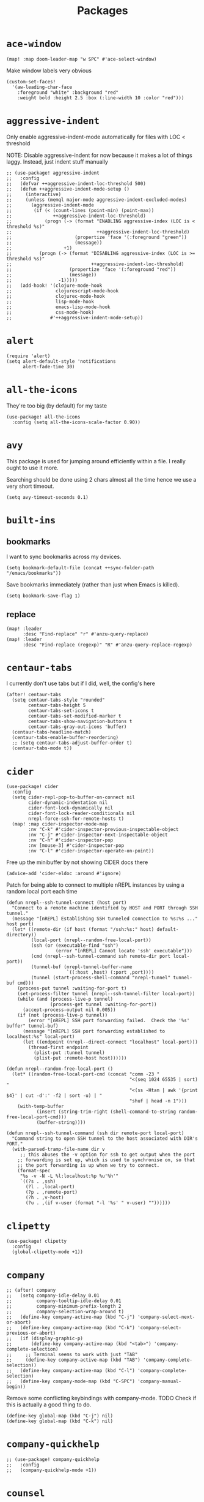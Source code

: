 #+TITLE: Packages
#+STARTUP: overview
* =ace-window=
#+begin_src elisp
(map! :map doom-leader-map "w SPC" #'ace-select-window)
#+end_src
Make window labels very obvious
#+begin_src elisp
  (custom-set-faces!
    '(aw-leading-char-face
      :foreground "white" :background "red"
      :weight bold :height 2.5 :box (:line-width 10 :color "red")))
#+end_src
* =aggressive-indent=
Only enable aggressive-indent-mode automatically for files with LOC < threshold

NOTE: Disable aggressive-indent for now because it makes a lot of things laggy. Instead, just indent stuff manually
#+begin_src elisp
;; (use-package! aggressive-indent
;;   :config
;;   (defvar ++aggressive-indent-loc-threshold 500)
;;   (defun ++aggressive-indent-mode-setup ()
;;     (interactive)
;;     (unless (memql major-mode aggressive-indent-excluded-modes)
;;       (aggressive-indent-mode
;;        (if (< (count-lines (point-min) (point-max))
;;               ++aggressive-indent-loc-threshold)
;;            (progn (-> (format "ENABLING aggressive-index (LOC is < threshold %s)"
;;                               ++aggressive-indent-loc-threshold)
;;                       (propertize 'face '(:foreground "green"))
;;                       (message))
;;                   +1)
;;          (progn (-> (format "DISABLING aggressive-index (LOC is >= threshold %s)"
;;                             ++aggressive-indent-loc-threshold)
;;                     (propertize 'face '(:foreground "red"))
;;                     (message))
;;                 -1)))))
;;   (add-hook! '(clojure-mode-hook
;;                clojurescript-mode-hook
;;                clojurec-mode-hook
;;                lisp-mode-hook
;;                emacs-lisp-mode-hook
;;                css-mode-hook)
;;              #'++aggressive-indent-mode-setup))
#+end_src
* =alert=
#+begin_src elisp
(require 'alert)
(setq alert-default-style 'notifications
      alert-fade-time 30)
#+end_src
* =all-the-icons=
They're too big (by default) for my taste
#+begin_src elisp
(use-package! all-the-icons
  :config (setq all-the-icons-scale-factor 0.90))
#+end_src
* =avy=
This package is used for jumping around efficiently within a file. I really ought to use it more.

Searching should be done using 2 chars almost all the time hence we use a very short timeout.
#+begin_src elisp
(setq avy-timeout-seconds 0.1)
#+end_src
* =built-ins=
** bookmarks
I want to sync bookmarks across my devices.
#+begin_src elisp
(setq bookmark-default-file (concat ++sync-folder-path "/emacs/bookmarks"))
#+end_src

Save bookmarks immediately (rather than just when Emacs is killed).
#+begin_src elisp
(setq bookmark-save-flag 1)
#+end_src
** replace
#+begin_src elisp
(map! :leader
      :desc "Find-replace" "r" #'anzu-query-replace)
(map! :leader
      :desc "Find-replace (regexp)" "R" #'anzu-query-replace-regexp)
#+end_src
* =centaur-tabs=
I currently don't use tabs but if I did, well, the config's here
#+begin_src elisp
(after! centaur-tabs
  (setq centaur-tabs-style "rounded"
        centaur-tabs-height 5
        centaur-tabs-set-icons t
        centaur-tabs-set-modified-marker t
        centaur-tabs-show-navigation-buttons t
        centaur-tabs-gray-out-icons 'buffer)
  (centaur-tabs-headline-match)
  (centaur-tabs-enable-buffer-reordering)
  ;; (setq centaur-tabs-adjust-buffer-order t)
  (centaur-tabs-mode t))
#+end_src
* =cider=
#+begin_src elisp
(use-package! cider
  :config
  (setq cider-repl-pop-to-buffer-on-connect nil
        cider-dynamic-indentation nil
        cider-font-lock-dynamically nil
        cider-font-lock-reader-conditionals nil
        nrepl-force-ssh-for-remote-hosts t)
  (map! :map cider-inspector-mode-map
        :nv "C-k" #'cider-inspector-previous-inspectable-object
        :nv "C-j" #'cider-inspector-next-inspectable-object
        :nv "C-h" #'cider-inspector-pop
        :nv [mouse-3] #'cider-inspector-pop
        :nv "C-l" #'cider-inspector-operate-on-point))
#+end_src

Free up the minibuffer by not showing CIDER docs there
#+begin_src elisp
(advice-add 'cider-eldoc :around #'ignore)
#+end_src

Patch for being able to connect to multiple nREPL instances by using a random local port each time
#+begin_src elisp
(defun nrepl--ssh-tunnel-connect (host port)
  "Connect to a remote machine identified by HOST and PORT through SSH tunnel."
  (message "[nREPL] Establishing SSH tunneled connection to %s:%s ..." host port)
  (let* ((remote-dir (if host (format "/ssh:%s:" host) default-directory))
         (local-port (nrepl--random-free-local-port))
         (ssh (or (executable-find "ssh")
                  (error "[nREPL] Cannot locate 'ssh' executable")))
         (cmd (nrepl--ssh-tunnel-command ssh remote-dir port local-port))
         (tunnel-buf (nrepl-tunnel-buffer-name
                      `((:host ,host) (:port ,port))))
         (tunnel (start-process-shell-command "nrepl-tunnel" tunnel-buf cmd)))
    (process-put tunnel :waiting-for-port t)
    (set-process-filter tunnel (nrepl--ssh-tunnel-filter local-port))
    (while (and (process-live-p tunnel)
                (process-get tunnel :waiting-for-port))
      (accept-process-output nil 0.005))
    (if (not (process-live-p tunnel))
        (error "[nREPL] SSH port forwarding failed.  Check the '%s' buffer" tunnel-buf)
      (message "[nREPL] SSH port forwarding established to localhost:%s" local-port)
      (let ((endpoint (nrepl--direct-connect "localhost" local-port)))
        (thread-first endpoint
          (plist-put :tunnel tunnel)
          (plist-put :remote-host host))))))

(defun nrepl--random-free-local-port ()
  (let* ((random-free-local-port-cmd (concat "comm -23 "
                                             "<(seq 1024 65535 | sort) "
                                             "<(ss -Htan | awk '{print $4}' | cut -d':' -f2 | sort -u) | "
                                             "shuf | head -n 1")))
    (with-temp-buffer
           (insert (string-trim-right (shell-command-to-string random-free-local-port-cmd)))
           (buffer-string))))

(defun nrepl--ssh-tunnel-command (ssh dir remote-port local-port)
  "Command string to open SSH tunnel to the host associated with DIR's PORT."
  (with-parsed-tramp-file-name dir v
     ;; this abuses the -v option for ssh to get output when the port
    ;; forwarding is set up, which is used to synchronise on, so that
    ;; the port forwarding is up when we try to connect.
    (format-spec
     "%s -v -N -L %l:localhost:%p %u'%h'"
     `((?s . ,ssh)
       (?l . ,local-port)
       (?p . ,remote-port)
       (?h . ,v-host)
       (?u . ,(if v-user (format "-l '%s' " v-user) ""))))))
#+end_src
* =clipetty=
#+begin_src elisp
(use-package! clipetty
  :config
  (global-clipetty-mode +1))
#+end_src
* =company=
#+begin_src elisp
;; (after! company
;;   (setq company-idle-delay 0.01
;;         company-tooltip-idle-delay 0.01
;;         company-minimum-prefix-length 2
;;         company-selection-wrap-around t)
;;   (define-key company-active-map (kbd "C-j") 'company-select-next-or-abort)
;;   (define-key company-active-map (kbd "C-k") 'company-select-previous-or-abort)
;;   (if (display-graphic-p)
;;       (define-key company-active-map (kbd "<tab>") 'company-complete-selection)
;;     ;; Terminal seems to work with just "TAB"
;;     (define-key company-active-map (kbd "TAB") 'company-complete-selection))
;;   (define-key company-active-map (kbd "C-l") 'company-complete-selection)
;;   (define-key company-mode-map (kbd "C-SPC") 'company-manual-begin))
#+end_src
Remove some conflicting keybindings with company-mode.
TODO Check if this is actually a good thing to do.
#+begin_src elisp
(define-key global-map (kbd "C-j") nil)
(define-key global-map (kbd "C-k") nil)
#+end_src
* =company-quickhelp=
#+begin_src elisp
;; (use-package! company-quickhelp
;;   :config
;;   (company-quickhelp-mode +1))
#+end_src
* =counsel=
#+begin_src elisp
;; (use-package! counsel
;;   :config
;;   (map! :leader :desc "Search interwebs" "s g" #'counsel-search)
;;   (setq counsel-search-engine 'google))
#+end_src
* =consult=
#+begin_src elisp :results none
(use-package! consult
  :config
  (consult-customize
    consult-ripgrep consult-git-grep consult-grep
    consult-bookmark consult-xref
    consult--source-bookmark
    +default/search-project
    +default/search-cwd
    +default/search-other-cwd
    :preview-key '(:debounce 0.2 any))
  (map! :map doom-leader-map
        "y" #'consult-yank-from-kill-ring))
#+end_src
* =dap=
# dap-mode causes errors so comment it for now
# Typical templates DAP debug templates. Primarily serves as examples that can be tweaked
# #+begin_src elisp
# (use-package! dap-mode
#   :config
#   (dap-register-debug-template
#    "Typescript project (src/index.ts)"
#    (list :type "node"
#          :cwd "${workspaceFolder}"
#          :runtimeArgs ["--nolazy" "-r" "ts-node/register"]
#          :args "src/index.ts"
#          :request "launch"
#          :name "Node index.ts")))
#           #+end_src
# Disable DAP tooltips in TTY because it's glitchy
# #+begin_src elisp
# (use-package! dap-mode
#   :config
#   (dap-tooltip-mode (if (display-graphic-p) +1 -1)))
# #+end_src
# Add modeline to DAP windows (a bit hacky)
# #+begin_src elisp
# (use-package! dap-mode
#   :config
#   (add-hook '+dap-running-session-mode-hook (lambda () (doom-modeline-mode +1))))
# #+end_src
* =dotenv-mode=
#+begin_src elisp
(use-package! dotenv-mode
  :config (add-to-list 'auto-mode-alist '("\\.env\\..*" . dotenv-mode)))
#+end_src
* =edbi=
#+begin_src elisp
;; (require 'edbi)
#+end_src
* =ejc=

Make emacs into a decent SQL "IDE"
#+begin_src elisp
;; (require 'ejc-sql)
;; (require 'ejc-autocomplete)
;; (require 'ejc-direx)
;; (use-package! ejc-sql
;;   :config
;;   (setq ejc-ring-length 10000
;;         ejc-result-table-impl 'ejc-result-mode
;;         ejc-complete-on-dot t
;;         ejc-sql-separator "---")
;;   (set-popup-rules!
;;     '(("^database: "
;;        :quit nil
;;        :side left
;;        :size 75
;;        :select t)
;;       ("*ejc-sql-output*"
;;        :quit nil
;;        :side bottom
;;        :size 30
;;        :select nil)))
;;   (add-hook 'sql-mode-hook (lambda ()
;;                              (ejc-sql-mode t)
;;                              (map! :nv "SPC a" #'ejc-eval-user-sql-at-point)))
;;   (add-hook 'ejc-result-mode-hook (lambda () (visual-line-mode -1)))
;;   (add-hook 'ejc-sql-minor-mode-hook
;;             (lambda ()
;;               (company-mode -1)
;;               (auto-complete-mode +1)
;;               (ejc-ac-setup)
;;               ;; Fuzzy doesn't seem to work though. TODO Find out why
;;               (setq ac-use-fuzzy t
;;                     ac-fuzzy-enable t
;;                     ac-menu-height 10
;;                     ac-candidate-max 10
;;                     ac-delay 0.5
;;                     ac-auto-show-menu 0.5)
;;               (map! :map ac-completing-map
;;                     "C-k" #'ac-previous
;;                     "C-j" #'ac-next
;;                     "<tab>" #'ac-complete)))
;;   (add-hook 'ejc-sql-connected-hook (lambda ()
;;                                       (ejc-set-fetch-size 100)
;;                                       (ejc-set-max-rows 100)
;;                                       (ejc-set-show-too-many-rows-message t)
;;                                       (ejc-set-column-width-limit 50)
;;                                       (ejc-set-use-unicode t))))

;; (defun ejx-direx:make-buffer-prefixed ()
;;   (let ((current-ejc-db ejc-db)
;;         (buf (direx:ensure-buffer-for-root
;;               (make-instance 'ejc-direx:database
;;                              :name (format "database: %s" (ejc-get-db-name ejc-db))
;;                              :buffer (current-buffer)
;;                              :file-name (buffer-file-name)
;;                              :cache (cons nil (ejc-direx:get-structure))))))
;;     (with-current-buffer buf
;;       (setq-local ejc-db current-ejc-db))
;;     buf))

;; (defun ejx-direx:show ()
;;   (interactive)
;;   (pop-to-buffer (ejx-direx:make-buffer-prefixed)))
#+end_src
* =elcord=
Flex on Discord that we're using Emacs.
#+begin_src elisp
(defun start-elcord ()
  (interactive)
  (use-package! elcord
    :config
    (setq elcord-refresh-rate 5
          elcord-use-major-mode-as-main-icon t)
    (elcord-mode +1)
    (message "Started elcord")))

(defun stop-elcord ()
  (interactive)
  (elcord-mode -1)
  (message "Stopped elcord"))
#+end_src
* =evil=
#+begin_src elisp
(define-key evil-insert-state-map (kbd "C-j") nil)
(define-key evil-insert-state-map (kbd "C-k") nil)
(define-key evil-motion-state-map (kbd "<tab>") nil)

(define-key evil-motion-state-map (kbd "C-o") 'evil-jump-backward)
(define-key evil-motion-state-map (kbd "C-i") 'evil-jump-forward)
#+end_src

Disable the annoying auto-comment on newline.
#+begin_src elisp
(setq +evil-want-o/O-to-continue-comments nil)
#+end_src

Unbind annoying key that I press a lot accidentally.
#+begin_src elisp
(unbind-key "K" evil-normal-state-map)
(unbind-key "K" evil-visual-state-map)
(unbind-key "K" evil-motion-state-map)
#+end_src

I've always found evil's undo to undo more than I want it to
#+begin_src elisp
(setq evil-want-fine-undo t)
#+end_src

I keep changing my mind about this, but for now, I think splitting and selecting the left and top windows feel better.
#+begin_src elisp
(setq evil-vsplit-window-right t
      evil-split-window-below t)
#+end_src

evil-collection with workaround for =slime= specifically (and evaluation of the last sexp)
#+begin_src elisp
(use-package! evil-collection
  :config
  (evil-collection-init)
  (setq evil-collection-setup-minibuffer t))
#+end_src
* =elfeed=
#+begin_src elisp
(use-package! elfeed
  :config
  (setq rmh-elfeed-org-files (list (concat doom-private-dir "elfeed.org")))
  (add-hook! 'elfeed-search-mode-hook 'elfeed-update))

(after! elfeed
  (setq elfeed-search-filter "@5-year-ago +unread"))
#+end_src
* =exec-path-from-shell=
#+begin_src emacs-lisp :tangle yes :results none
(use-package! exec-path-from-shell
  :config
  (exec-path-from-shell-copy-env "SSH_AGENT_PID")
  (exec-path-from-shell-copy-env "SSH_AUTH_SOCK"))
#+end_src
* =flycheck=
Emphasize the error/warning fringe indicators. When I go through a file, I typically rely on the fridge to tell guide me to code that I have to fix.
#+begin_src elisp
(define-fringe-bitmap 'flycheck-fringe-bitmap-beam
  (vector #b11111111
          #b11111111
          #b11111111
          #b11111111
          #b11111111
          #b11111111
          #b11111111
          #b11111111
          #b11111111
          #b11111111
          #b11111111
          #b11111111
          #b11111111
          #b11111111
          #b11111111))

(flycheck-define-error-level 'error
  :severity 30
  :compilation-level 2
  :overlay-category 'flycheck-error-overlay
  :fringe-bitmap 'flycheck-fringe-bitmap-beam
  :fringe-face 'flycheck-fringe-error
  :error-list-face 'flycheck-error-list-error)

(flycheck-define-error-level 'warning
  :severity 20
  :compilation-level 2
  :overlay-category 'flycheck-warning-overlay
  :fringe-bitmap 'flycheck-fringe-bitmap-beam
  :fringe-face 'flycheck-fringe-warning
  :error-list-face 'flycheck-error-list-warning)

(setq flycheck-display-errors-delay 0.01)
#+end_src

Popup-tip customization for the terminal
#+begin_src elisp
(use-package! flycheck-popup-tip
  :config
  (setq flycheck-popup-tip-error-prefix " "))
#+end_src

Customize the flycheck errors table to have longer columns and sort by error level by default
#+begin_src elisp
(use-package! flycheck
  :config
  (setq flycheck-error-list-format
        `[("File" 32)
          ("Line" 8 flycheck-error-list-entry-<)
          ("Col" 8 nil)
          ("Level" 32 flycheck-error-list-entry-level-<)
          ("ID" 32 t)
          (#("Message (Checker)" 0 7
             (face flycheck-error-list-error-message)
             9 16
             (face flycheck-error-list-checker-name))
           0 t)])
  (add-hook 'flycheck-error-list-mode-hook
            (lambda () (tabulated-list-sort 3)))
  (set-popup-rules!
    '(("*Flycheck errors*"
       :quit nil
       :side bottom
       :size 10
       :select nil))))
#+end_src

Make flycheck posframes a bit less obtrusive
#+begin_src elisp
(use-package! flycheck-posframe
  :config
  (setq flycheck-posframe-position 'window-top-right-corner))
#+end_src

* =google-translate=
#+begin_src elisp
(use-package! google-translate
  :config
  (map! :leader :desc "Google translate" "s a" #'google-translate-smooth-translate)
  (setq google-translate-translation-directions-alist
        '(("en" . "ja") ("ja" . "en")))
  ;; Workaround: see https://github.com/atykhonov/google-translate/issues/137
  (defun google-translate--search-tkk ()
    "Search TKK."
    (list 430675 2721866130)))
(use-package! google-translate-smooth-ui)
#+end_src
* =keychain-environment=
#+begin_src elisp
(require 'keychain-environment)
(keychain-refresh-environment)
#+end_src
* =idle-highlight-mode=
#+begin_src elisp
(add-hook 'text-mode-hook (lambda () (idle-highlight-mode +1)))
(add-hook 'prog-mode-hook (lambda () (if (bound-and-true-p lsp-mode)
                                    (idle-highlight-mode -1)
                                  (idle-highlight-mode +1))))
#+end_src
* =i3wm-config-mode=
#+begin_src elisp
(require 'i3wm-config-mode)
#+end_src
* =ielm=
Set a cool prompt and make it non-noisy (What does this even mean?)
#+begin_src elisp
(setq ielm-noisy nil
      ielm-prompt "λ> ")
#+end_src
* =itail=
#+begin_src elisp
(require 'itail)
#+end_src
* =iscroll=
#+begin_src elisp
(use-package! iscroll
  :config (iscroll-mode +1))
#+end_src
* =ispell=
Fix the ispell dictinoary.
#+begin_src elisp
(setq ispell-dictionary "en")
#+end_src
* =ivy=
Make ivy show up in the top center of the screen (apart from when used with counsel)
#+begin_src elisp
;; (after! ivy-posframe
;;   (setf (alist-get t ivy-posframe-display-functions-alist)
;;         #'ivy-posframe-display-at-frame-top-center)
;;   (setf (alist-get 'swiper ivy-posframe-display-functions-alist)
;;         #'ivy-posframe-display-at-frame-top-center)
;;   (setq ivy-posframe-border-width 10
;;         ivy-posframe-width 120
;;         ivy-posframe-parameters (append ivy-posframe-parameters '((left-fringe . 3)
;;                                                                   (right-fringe . 3)))))
#+end_src


TODO What is this for?
#+begin_src elisp
;; (setq posframe-arghandler
;;       (lambda (_buffer-or-name key value)
;;         (or (eq key :lines-truncate)
;;             value)))
#+end_src

Get rid of ./ and ../ in ivy file prompts
#+begin_src elisp
;; (setq ivy-extra-directories '("./"))
#+end_src

Fix for https://github.com/hlissner/doom-emacs/issues/3038.
#+begin_src elisp
;; (after! counsel
;;   (setq counsel-rg-base-command "rg -M 240 --with-filename --no-heading --line-number --color never %s || true"))
#+end_src

Patch for automatically enabling `ivy-calling` in `ivy-occur-grep-mode` and make it toggle-able
#+begin_src elisp
;; (map! :map ivy-occur-grep-mode-map
;;       :n "c" (cmd! (setq ivy-calling (not ivy-calling))))

;; (add-hook 'ivy-occur-grep-mode-hook
;;           (cmd! (setq ivy-calling t)))
#+end_src
* =kubernetes=
#+begin_src elisp
(use-package kubernetes
  :ensure t
  :commands (kubernetes-overview))

(use-package kubernetes-evil
  :ensure t
  :after kubernetes)
#+end_src
* =lsp=
#+begin_src elisp :results none
(use-package! lsp-mode
  :config
  (add-hook! '(prog-mode-hook)
    (setq lsp-completion-enable t
          lsp-idle-delay 0.2))
  (add-hook! '(clojure-mode-hook
               clojurescript-mode-hook
               clojurec-mode-hook)
    (setq lsp-completion-enable t))
  (add-hook! '(typescript-tsx-mode-hook
               typescript-mode-hook
               web-mode-hook
               js-mode-hook
               js2-mode-hook)
    ;; Use `tide' for completions and formatting instead since LSP is too laggy
    (setq-local lsp-completion-enable nil
                lsp-typescript-format-enable nil)
    (add-hook! '(lsp-mode-hook) :append
      (when (-contains? '(typescript-tsx-mode
                           typescript-mode
                           web-mode
                           js-mode
                           js2-mode)
              major-mode)
        (setq-local completion-at-point-functions (mapcar #'cape-company-to-capf
                                                   (list #'company-tide))))))
  (set-popup-rules!
    '(("*lsp-help*"
       :quit t
       :side top
       :size 10
       :select nil
       :modeline t))))

(after! lsp-mode
  (setq lsp-lens-enable t
        lsp-log-io nil
        lsp-use-plists t
        lsp-completion-no-cache nil
        lsp-completion-use-last-result nil
        lsp-headerline-breadcrumb-enable t
        lsp-headerline-breadcrumb-enable-diagnostics nil
        lsp-eldoc-enable-hover nil
        lsp-lens-place-position 'end-of-line
        lsp-enable-indentation t
        lsp-signature-auto-activate t
        lsp-signature-function 'lsp-signature-posframe
        lsp-signature-posframe-params '(:poshandler posframe-poshandler-point-bottom-left-corner-upward
                                        :height 10
                                        :width 120
                                        :border-width 1
                                        :min-width 120))
  (map! :map evil-normal-state-map
    "g t" #'lsp-find-type-definition)
  (map! :map lsp-signature-mode-map
        "C-j" #'lsp-signature-next
        "C-k" #'lsp-signature-previous))
#+end_src
Directories to ignore for specific languages
#+begin_src elisp
(after! lsp-mode
  ;; Clojure(Script)
  (dolist (to-ignore '("[/\\\\]\\.clj-kondo$"
                       "[/\\\\]\\.shadow-cljs$"
                       "[/\\\\]resources$"))
    (add-to-list 'lsp-file-watch-ignored to-ignore)))
#+end_src
Typescript
#+begin_src elisp
(use-package! lsp-mode
  :config
  (setq lsp-clients-typescript-server-args '("--stdio" "--tsserver-log-file" "/dev/stderr")))
#+end_src
** =lsp-ui=
TODO Convert the `define-key` statements to use `map!`
#+begin_src elisp
(after! lsp-ui
  (define-key lsp-ui-peek-mode-map (kbd "j") 'lsp-ui-peek--select-next)
  (define-key lsp-ui-peek-mode-map (kbd "k") 'lsp-ui-peek--select-prev)
  (define-key lsp-ui-peek-mode-map (kbd "C-k") 'lsp-ui-peek--select-prev-file)
  (define-key lsp-ui-peek-mode-map (kbd "C-j") 'lsp-ui-peek--select-next-file)
  (define-key evil-normal-state-map (kbd "g f") 'lsp-ui-peek-find-references)
  (map! :map lsp-mode-map
        :nv "SPC c m" #'lsp-ui-imenu
        :nv "SPC d" #'lsp-ui-doc-glance)
  (map! :map lsp-ui-peek-mode-map
        "l" #'lsp-ui-peek--goto-xref
        "C-l" #'lsp-ui-peek--goto-xref-other-window)
  (setq lsp-ui-peek-fontify 'always
        lsp-ui-peek-list-width 100
        lsp-ui-peek-peek-height 40
        lsp-ui-peek-always-show nil

        ;; These can be brought up on-demand with SPC d
        lsp-ui-doc-enable nil
        ;; Prevents LSP peek to disappear when mouse touches it
        lsp-ui-doc-show-with-mouse nil
        lsp-ui-doc-include-signature t
        lsp-ui-doc-delay 0
        lsp-ui-doc-position (if (display-graphic-p) 'at-point 'top)
        lsp-ui-doc-max-width 120
        lsp-ui-doc-max-height 120
        lsp-ui-doc-header nil


        lsp-ui-imenu-enable t

        ;; This is just annoying, really
        lsp-ui-sideline-enable nil))
#+end_src
Display lsp-ui-peek in a childframe so that the whole screen is used despite multiple windows.

Only on GUI though since TTY doesn't support posframes :^(.

Copied from https://github.com/emacs-lsp/lsp-ui/issues/441.
#+begin_src elisp
(when (display-graphic-p)
  (defun lsp-ui-peek--peek-display (src1 src2)
    (-let* ((win-width (frame-width))
            (lsp-ui-peek-list-width (/ (frame-width) 2))
            (string (-some--> (-zip-fill "" src1 src2)
                      (--map (lsp-ui-peek--adjust win-width it) it)
                      (-map-indexed 'lsp-ui-peek--make-line it)
                      (-concat it (lsp-ui-peek--make-footer)))))
      (setq lsp-ui-peek--buffer (get-buffer-create " *lsp-peek--buffer*"))
      (posframe-show lsp-ui-peek--buffer
                     :string (mapconcat 'identity string "")
                     :min-width (frame-width)
                     :poshandler #'posframe-poshandler-frame-center)))

  (defun lsp-ui-peek--peek-destroy ()
    (when (and (boundp 'lsp-ui-peek--buffer) (bufferp lsp-ui-peek--buffer))
      (posframe-delete lsp-ui-peek--buffer))
    (setq lsp-ui-peek--buffer nil
          lsp-ui-peek--last-xref nil)
    (set-window-start (get-buffer-window) lsp-ui-peek--win-start))

  (advice-add #'lsp-ui-peek--peek-new :override #'lsp-ui-peek--peek-display)
  (advice-add #'lsp-ui-peek--peek-hide :override #'lsp-ui-peek--peek-destroy))
#+end_src
* =logview=
#+begin_src elisp
(require 'logview)
#+end_src
* =modeline=
#+begin_src elisp
(after! doom-modeline
  (setq doom-modeline-buffer-file-name-style 'auto
        doom-modeline-height 0
        doom-modeline-major-mode-icon t
        doom-modeline-major-mode-color-icon t
        doom-modeline-buffer-modification-icon t
        doom-modeline-modal-icon nil
        doom-modeline-buffer-state-icon nil
        doom-modeline-enable-word-count nil
        doom-modeline-lsp nil))
(setq org-clock-mode-line-total 'current)
(setq display-time-default-load-average nil
      display-time-24hr-format t)
#+end_src

Display clock on modeline
#+begin_src elisp
(display-time-mode +1)
#+end_src
* =nyan-mode=
#+begin_src elisp
(use-package! nyan-mode
  :config
  (setq nyan-minimum-window-width 100
        nyan-mark-modified-buffers t)
  (nyan-mode +1))
#+end_src
* =org=
#+begin_src elisp
(after! org
  (setq org-directory (concat ++sync-folder-path "/org")
        org-default-notes-file (concat org-directory "/notes/default.org")
        org-agenda-files (cl-map 'list (lambda (f) (concat org-directory "/" f))
                                 '("life"
                                   "work"
                                   "captures"
                                   "notes")))
  (setq org-agenda-span 60
        org-agenda-start-on-weekday nil
        org-agenda-start-day "-3d"
        org-agenda-skip-scheduled-if-done t
        org-agenda-skip-deadline-if-done t
        org-agenda-window-setup 'other-window
        org-ellipsis " ▾"
        org-export-with-section-numbers nil
        org-hide-emphasis-markers t
        org-src-tab-acts-natively t
        org-edit-src-content-indentation 0
        org-src-preserve-indentation nil
        org-startup-folded 'content
        org-cycle-separator-lines 2
        org-todo-keywords '((sequence "TODO(t)" "ONGOING(o)" "ON HOLD(h)" "|" "DONE(d)" "CANCELLED(c)")
                            (sequence "[ ](T)" "[-](O)" "[?](H)" "|" "[X](D)"))
        org-log-done 'time
        org-hide-leading-stars t
        org-superstar-headline-bullets-list '("▪")
        org-superstar-cycle-headline-bullets 1
        org-superstar-todo-bullet-alist '("▪")
        org-tags-column -120
        org-image-actual-width nil
        ;; Don't log the time a task was rescheduled or redeadlined.
        org-log-redeadline nil
        org-log-reschedule nil
        ;; Prefer rescheduling to future dates and times
        org-read-date-prefer-future 'time))
#+end_src
Refresh org-agenda after rescheduling a task
#+begin_src elisp
(defun org-agenda-refresh ()
  "Refresh all `org-agenda' buffers."
  (dolist (buffer (buffer-list))
    (with-current-buffer buffer
      (when (derived-mode-p 'org-agenda-mode)
        (org-agenda-maybe-redo)))))

(defadvice org-schedule (after refresh-agenda activate)
  "Refresh org-agenda."
  (org-agenda-refresh))
#+end_src
Allow pasting images into org-mode
#+begin_src elisp
(use-package! org-download
  :config (setq org-download-method 'attach))
#+end_src
Allow drag-and-drop-ing to `dired`
#+begin_src elisp
(add-hook 'dired-mode-hook 'org-download-enable)
#+end_src
Avoid wrapping org-tables
#+begin_src elisp
(add-hook 'org-mode-hook (lambda () (visual-line-mode -1)))
#+end_src
** =org-capture=
#+begin_src elisp
(after! org
  (setq org-capture-templates
        '(("t" "" entry (file "~/Dropbox/org/captures/tasks.org")
           "* TODO %?\n%U"
           :kill-buffer t)
          ("t" "Task" entry (file "~/Dropbox/org/captures/tasks.org")
           "* TODO %?\n%U"
           :kill-buffer t)
          ("e" "From emacs" entry (file "~/Dropbox/org/captures/from-emacs.org")
           "* %i\n%?"
           :empty-lines 1
           :kill-buffer t)
          ("c" "From clipboard" entry (file "~/Dropbox/org/captures/from-clipboard.org")
           "* %x\n%?"
           :empty-lines 1
           :kill-buffer t)
          ("s" "Shopping list" entry (file "~/Dropbox/org/captures/shopping-list.org")
           "* [ ] %?"
           :jump-to-captured t
           :empty-lines 1
           :kill-buffer t))))
#+end_src
** =org-babel=
NodeJS - Make sure org-babel finds `node_modules`
#+begin_src elisp
(setenv "NODE_PATH"
        (concat
         (getenv "HOME") "/org/node_modules"  ":"
         (getenv "NODE_PATH")))
#+end_src
Clojure
#+begin_src elisp
(use-package! ob-clojure
  :init (require 'cider)
  :config (setq org-babel-clojure-backend 'cider))
#+end_src
General

TODO Find out why emacs-lisp is set to nil
#+begin_src elisp
(org-babel-do-load-languages
 'org-babel-load-languages
 '((emacs-lisp . nil)
   (Clojure . t)
   (Javascript . t)))
#+end_src
* =origami=
#+begin_src elisp
(use-package! origami
  :config
  ;; Only use origami for some modes
  (add-hook! '(typescript-tsx-mode-hook
                typescript-mode-hook
                web-mode-hook
                js-mode-hook
                js2-mode-hook)
    (origami-mode +1))
  (custom-set-faces!
    `(origami-fold-replacement-face :foreground ,(doom-color 'magenta)))
  (map! :map origami-mode-map
        :nv "z o" #'origami-open-node
        :nv "z O" #'origami-open-node-recursively
        :nv "z c" #'origami-close-node
        :nv "z C" #'origami-close-node-recursively
        :nv "z m" #'origami-close-all-nodes
        :nv "z n" #'origami-open-all-nodes
        :nv "z u" #'origami-undo
        :nv "z r" #'origami-redo
        :nv "z R" #'origami-reset))
#+end_src
* =chrome=
Keybindings
#+begin_src elisp
(use-package! chrome
  :config (setq chrome-auto-retrieve t
                ++chrome-host "127.0.0.1"
                ++chrome-port 9222))

(defun ++chrome-new-tab ()
  (interactive)
  (chrome--devtools-do
   (chrome-tab-create :host ++chrome-host
                      :port ++chrome-port
                      :session '(++chrome-port . ++chrome-host))
   "new"))

(map! :map chrome-mode-map
      :nv "l" #'chrome-visit-tab
      :nv "x" #'chrome-delete-tab
      :nv "n" #'++chrome-new-tab)
#+end_src
Auto-fetch Chrome tabs every second
#+begin_src elisp
(setq ++chrome-tabs-retriever-timer nil)
(add-hook 'window-configuration-change-hook
          (lambda ()
            (if (eq major-mode 'chrome-mode)
                ;; Start
                (when (not ++chrome-tabs-retriever-timer)
                  (setq ++chrome-tabs-retriever-timer (run-at-time nil 1 #'chrome-retrieve-tabs)))
              ;; Stop
              (when ++chrome-tabs-retriever-timer
                (cancel-timer ++chrome-tabs-retriever-timer)
                (setq ++chrome-tabs-retriever-timer nil)))))
#+end_src
* =persp=
#+begin_src elisp
(setq persp-save-dir (concat ++sync-folder-path "/emacs/sessions/"))
#+end_src
* =projectile=
It's convenient to open a file in a different window sometimes.
#+begin_src elisp
(map! :nv "SPC f g" #'projectile-find-file-other-window)
#+end_src

Get rid of annoying projectile staleness without it being too expensive/noticeable for local files.
For remote files, make it a bit longer
#+begin_src elisp
(defun ++set-projectile-cache-duration ()
  (setq projectile-files-cache-expire
        (if (and buffer-file-name
            (file-remote-p (file-truename buffer-file-name)))
       (* 10 60) ; Long-ish projectile cache for remote files
     10)))

(use-package! projectile
  :config
  (add-hook 'find-file-hook #'++set-projectile-cache-duration))
#+end_src
* =projectile-git-autofetch=
#+begin_src elisp
(use-package! projectile-git-autofetch
  :config
  (setq projectile-git-autofetch-notify nil)
  (projectile-git-autofetch-mode +1))
#+end_src
* =rainbow=
#+begin_src elisp
(add-hook! '(text-mode-hook prog-mode-hook) (cmd! (rainbow-mode +1)))
#+end_src
* =ranger=
Start ranger in full-mode and show hidden files by default
#+begin_src elisp
(use-package! ranger
  :config
  (setq ranger-override-dired 'ranger
        ranger-show-hidden t))
#+end_src
* =screenshot=
#+begin_src elisp
(use-package! screenshot)
#+end_src
* =shell=
Company mode in shell is just annoying.
#+begin_src elisp
;; (add-hook 'shell-mode-hook (lambda () (company-mode -1)))
#+end_src
* =slime=
#+begin_src elisp
(use-package! slime
  :config
  (map! :map slime-mode-map
        :nv "SPC d" #'slime-describe-symbol
        :nv "SPC m e e" #'slime-eval-last-expression
        :nv "SPC m '" #'slime-connect))
#+end_src
* =symex=
Best structural editing package to date
#+begin_src elisp
(use-package! symex
  :config
  (add-hook! '(prog-mode-hook)
    (symex-mode -1))
  (add-hook! '(clojure-mode-hook
               clojurescript-mode-hook
               clojurec-mode-hook
               emacs-lisp-mode-hook
               inferior-emacs-lisp-mode-hook
               org-mode-hook)
    (symex-mode +1)
    (symex-initialize)
    (map! :map doom-leader-map "k" (cmd! (when symex-mode (symex-mode-interface))))
    (setq symex-modal-backend 'hydra)))
#+end_src

Utilize modeline color to tell me if I'm in symex-mode
#+begin_src elisp
(defhydra+ hydra-symex (:columns 5
                        :post (progn
                                (custom-set-faces!
                                  ;; TODO Avoid duplication by storing this beforehand
                                  '(mode-line :background "#23102C" :height 0.9 :width condensed))
                                (symex-exit-mode)))
  "Symex mode"
  ("C-j" symex-emit-backward "emit backward")
  ("C-h" symex-capture-backward "capture backward")
  ("C-l" symex-capture-forward "capture forward")
  ("C-k" symex-emit-forward "emit forward"))

(advice-add 'symex-mode-interface :after (lambda (&rest args)
                                           (symex-hide-menu)
                                           (custom-set-faces!
                                             '(mode-line :background "#5a1111" :height 0.9 :width condensed))))
#+end_src
* =speed-dial=
#+begin_src elisp
(use-package! speed-dial
  :config
  (speed-dial-mode +1)
  (speed-dial-apply '(("C-c 1" . "~/Dropbox/work/audience-republic/misc.el")
                      ("C-c 2" . "~/Dropbox/life/todos.org")
                      ("C-c 3" . "~/Dropbox/blog/content-org")
                      ("C-c 4" . "~/Dropbox/work/audience-republic/contracting.org")
                      ("C-c 5" . "~/work/misc.org")
                      ("C-c 6" . "~/work/misc-2.org"))))
#+end_src
* =speed-type=
#+begin_src elisp
(use-package! speed-type
  :config
  (setq speed-type-default-lang "English"))
#+end_src
* =thread-dump=
#+begin_src elisp
(use-package! thread-dump)
#+end_src
* =treemacs=
#+begin_src elisp
(with-eval-after-load 'treemacs-icons
  (when (display-graphic-p)
    (treemacs-resize-icons 10)))

(use-package treemacs
  :init
  (setq +treemacs-git-mode 'deferred)
  :commands (treemacs)
  :bind (("<f8>" . treemacs)
         ("<f9>" . treemacs-select-window))
  :config
  (add-hook 'treemacs-mode-hook
            (lambda ()
              (when (display-graphic-p)
                (text-scale-decrease 1.5))))
  (unless (display-graphic-p)
    (treemacs-indent-guide-mode t))
  (setq treemacs-width 50
        treemacs-is-never-other-window t
        treemacs-file-event-delay 1000
        treemacs-show-cursor t
        treemacs--width-is-locked nil
        treemacs-space-between-root-nodes nil
        treemacs-filewatch-mode t
        treemacs-fringe-indicator-mode t
        treemacs-read-string-input 'from-minibuffer))
#+end_src
* =tree-sitter=
Use tree-sitter for highlighting for whichever languages are supported
#+begin_src elisp
(use-package! tree-sitter)
(use-package! tree-sitter-langs)

(global-tree-sitter-mode)
(add-hook 'tree-sitter-after-on-hook (lambda (&rest args) (ignore-errors (tree-sitter-hl-mode +1))))
#+end_src
* =tide=
#+begin_src elisp :results none
(defun setup-tide-mode ()
  (require 'company)
  (tide-setup)
  (eldoc-mode -1)
  (tide-hl-identifier-mode -1)
  (setq tide-completion-detailed nil
        tide-completion-ignore-case t)
  (setq-local completion-at-point-functions
    (mapcar #'cape-company-to-capf
      (list #'company-tide))))

(use-package! tide
  :config
  (advice-remove 'tide-setup 'eldoc-mode)
  (add-hook! '(typescript-tsx-mode-hook
               typescript-mode-hook
               web-mode-hook
               js-mode-hook
               js2-mode-hook)
             #'setup-tide-mode))
#+end_src
* =vertico=
#+begin_src elisp :results none
(use-package! vertico
  :config
  (map! :map vertico-map
        "C-l" #'vertico-exit)
  (require 'vertico-posframe)
  (vertico-multiform-mode)
  ;; Configure the display per command.
  ;; Use a buffer with indices for imenu
  ;; and a flat (Ido-like) menu for M-x.
  (setq vertico-multiform-commands
    '((execute-extended-command posframe)
      (helpful-callable posframe)
      (helpful-variable posframe)
      (find-file posframe)
      (projectile-find-file posframe)
      (doom/find-file-in-private-config posframe)
      (projectile-switch-project grid)))
  ;; Configure the display per completion category.
  ;; Use the grid display for files and a buffer
  ;; for the consult-grep commands.
  (setq vertico-multiform-categories
    '((consult-grep buffer))))
#+end_src
* =which-key=
#+begin_src elisp
(which-key-mode +1)
#+end_src
* =whitespace=
Make trailing spaces and tabs visible
#+begin_src elisp
(use-package! whitespace
  :config
  (global-whitespace-mode)
  (setq whitespace-style '(face tabs tab-mark trailing)
        whitespace-display-mappings '((tab-mark 9 [124 9] [92 9])))
  (custom-set-faces
   '(whitespace-tab ((t (:foreground "#636363"))))))
#+end_src
* =writeroom-mode=
#+begin_src elisp
(map! :map doom-leader-map "z" #'+zen/toggle-fullscreen)
#+end_src
* =+lookup=
=SPC e= for eldoc
#+begin_src elisp
(map! :leader :desc "Lookup doc" :n "e" #'+lookup/documentation)
#+end_src
